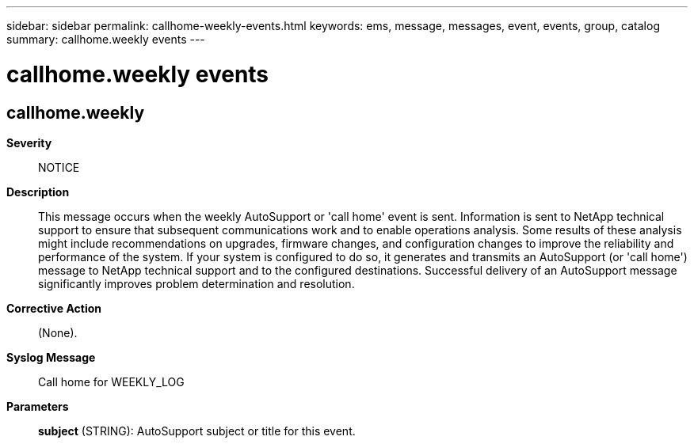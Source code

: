 ---
sidebar: sidebar
permalink: callhome-weekly-events.html
keywords: ems, message, messages, event, events, group, catalog
summary: callhome.weekly events
---

= callhome.weekly events
:toclevels: 1
:hardbreaks:
:nofooter:
:icons: font
:linkattrs:
:imagesdir: ./media/

== callhome.weekly
*Severity*::
NOTICE
*Description*::
This message occurs when the weekly AutoSupport or 'call home' event is sent. Information is sent to NetApp technical support to ensure that subsequent communications work and to enable operations analysis. Some results of these analysis might include recommendations on upgrades, firmware changes, and configuration changes to improve the reliability and performance of the system. If your system is configured to do so, it generates and transmits an AutoSupport (or 'call home') message to NetApp technical support and to the configured destinations. Successful delivery of an AutoSupport message significantly improves problem determination and resolution.
*Corrective Action*::
(None).
*Syslog Message*::
Call home for WEEKLY_LOG
*Parameters*::
*subject* (STRING): AutoSupport subject or title for this event.
